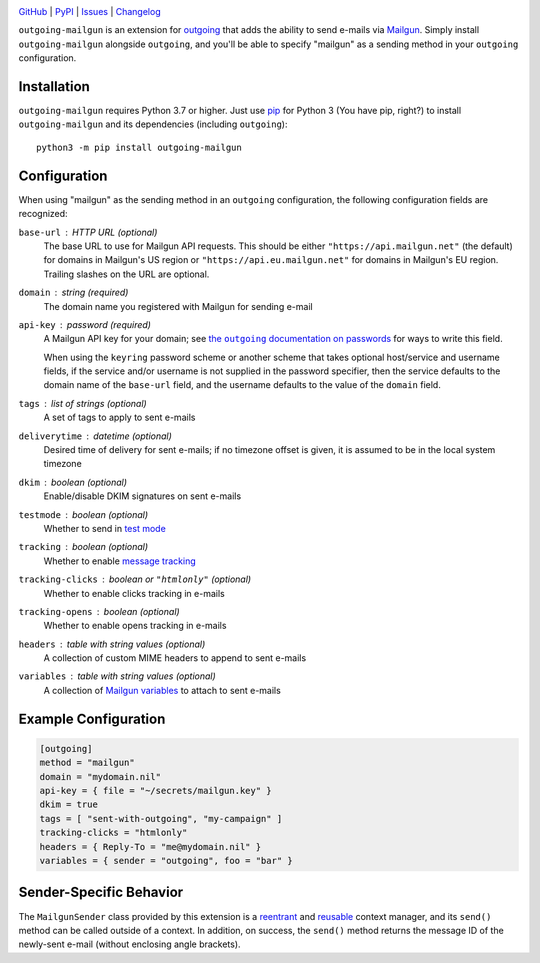 .. image:: http://www.repostatus.org/badges/latest/active.svg
    :target: http://www.repostatus.org/#active
    :alt: Project Status: Active — The project has reached a stable, usable
          state and is being actively developed.

.. image:: https://github.com/jwodder/outgoing-mailgun/workflows/Test/badge.svg?branch=master
    :target: https://github.com/jwodder/outgoing-mailgun/actions?workflow=Test
    :alt: CI Status

.. image:: https://codecov.io/gh/jwodder/outgoing-mailgun/branch/master/graph/badge.svg
    :target: https://codecov.io/gh/jwodder/outgoing-mailgun

.. image:: https://img.shields.io/pypi/pyversions/outgoing-mailgun.svg
    :target: https://pypi.org/project/outgoing-mailgun/

.. image:: https://img.shields.io/github/license/jwodder/outgoing-mailgun.svg
    :target: https://opensource.org/licenses/MIT
    :alt: MIT License

`GitHub <https://github.com/jwodder/outgoing-mailgun>`_
| `PyPI <https://pypi.org/project/outgoing-mailgun/>`_
| `Issues <https://github.com/jwodder/outgoing-mailgun/issues>`_
| `Changelog <https://github.com/jwodder/outgoing-mailgun/blob/master/CHANGELOG.md>`_

``outgoing-mailgun`` is an extension for outgoing_ that adds the ability to
send e-mails via Mailgun_.  Simply install ``outgoing-mailgun`` alongside
``outgoing``, and you'll be able to specify "mailgun" as a sending method in
your ``outgoing`` configuration.

.. _outgoing: https://github.com/jwodder/outgoing
.. _Mailgun: https://www.mailgun.com

Installation
============
``outgoing-mailgun`` requires Python 3.7 or higher.  Just use `pip
<https://pip.pypa.io>`_ for Python 3 (You have pip, right?) to install
``outgoing-mailgun`` and its dependencies (including ``outgoing``)::

    python3 -m pip install outgoing-mailgun


Configuration
=============

When using "mailgun" as the sending method in an ``outgoing`` configuration,
the following configuration fields are recognized:

``base-url`` : HTTP URL (optional)
    The base URL to use for Mailgun API requests.  This should be either
    ``"https://api.mailgun.net"`` (the default) for domains in Mailgun's US
    region or ``"https://api.eu.mailgun.net"`` for domains in Mailgun's EU
    region.  Trailing slashes on the URL are optional.

``domain`` : string (required)
    The domain name you registered with Mailgun for sending e-mail

``api-key`` : password (required)
    A Mailgun API key for your domain; see |the outgoing documentation on
    passwords|_ for ways to write this field.

    .. |the outgoing documentation on passwords|
       replace:: the ``outgoing`` documentation on passwords
    .. _the outgoing documentation on passwords:
       https://outgoing.readthedocs.io/en/latest/configuration.html#passwords

    When using the ``keyring`` password scheme or another scheme that takes
    optional host/service and username fields, if the service and/or username
    is not supplied in the password specifier, then the service defaults to the
    domain name of the ``base-url`` field, and the username defaults to the
    value of the ``domain`` field.

``tags`` : list of strings (optional)
    A set of tags to apply to sent e-mails

``deliverytime`` : datetime (optional)
    Desired time of delivery for sent e-mails; if no timezone offset is given,
    it is assumed to be in the local system timezone

``dkim`` : boolean (optional)
    Enable/disable DKIM signatures on sent e-mails

``testmode`` : boolean (optional)
    Whether to send in `test mode`_

    .. _test mode: https://documentation.mailgun.com/en/latest/user_manual.html
                   #sending-in-test-mode

``tracking`` : boolean (optional)
    Whether to enable `message tracking`_

    .. _message tracking: https://documentation.mailgun.com/en/latest
                          /user_manual.html#tracking-messages

``tracking-clicks`` : boolean or ``"htmlonly"`` (optional)
    Whether to enable clicks tracking in e-mails

``tracking-opens`` : boolean (optional)
    Whether to enable opens tracking in e-mails

``headers`` : table with string values (optional)
    A collection of custom MIME headers to append to sent e-mails

``variables`` : table with string values (optional)
    A collection of `Mailgun variables`_ to attach to sent e-mails

    .. _Mailgun variables: https://documentation.mailgun.com/en/latest
                           /user_manual.html#attaching-data-to-messages


Example Configuration
=====================

.. code:: toml

    [outgoing]
    method = "mailgun"
    domain = "mydomain.nil"
    api-key = { file = "~/secrets/mailgun.key" }
    dkim = true
    tags = [ "sent-with-outgoing", "my-campaign" ]
    tracking-clicks = "htmlonly"
    headers = { Reply-To = "me@mydomain.nil" }
    variables = { sender = "outgoing", foo = "bar" }


Sender-Specific Behavior
========================

The ``MailgunSender`` class provided by this extension is a reentrant__ and
reusable__ context manager, and its ``send()`` method can be called outside of
a context.  In addition, on success, the ``send()`` method returns the message
ID of the newly-sent e-mail (without enclosing angle brackets).

__ https://docs.python.org/3/library/contextlib.html#reentrant-context-managers
__ https://docs.python.org/3/library/contextlib.html#reusable-context-managers
